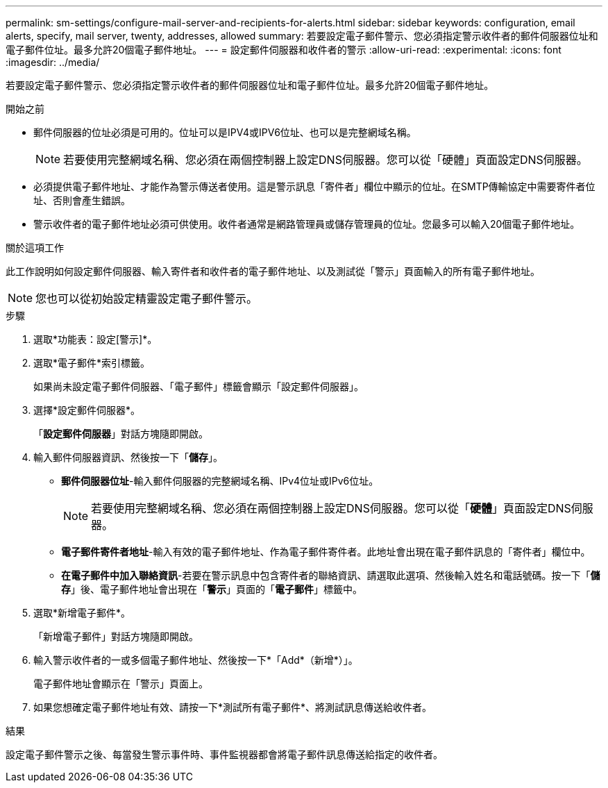 ---
permalink: sm-settings/configure-mail-server-and-recipients-for-alerts.html 
sidebar: sidebar 
keywords: configuration, email alerts, specify, mail server, twenty, addresses, allowed 
summary: 若要設定電子郵件警示、您必須指定警示收件者的郵件伺服器位址和電子郵件位址。最多允許20個電子郵件地址。 
---
= 設定郵件伺服器和收件者的警示
:allow-uri-read: 
:experimental: 
:icons: font
:imagesdir: ../media/


[role="lead"]
若要設定電子郵件警示、您必須指定警示收件者的郵件伺服器位址和電子郵件位址。最多允許20個電子郵件地址。

.開始之前
* 郵件伺服器的位址必須是可用的。位址可以是IPV4或IPV6位址、也可以是完整網域名稱。
+
[NOTE]
====
若要使用完整網域名稱、您必須在兩個控制器上設定DNS伺服器。您可以從「硬體」頁面設定DNS伺服器。

====
* 必須提供電子郵件地址、才能作為警示傳送者使用。這是警示訊息「寄件者」欄位中顯示的位址。在SMTP傳輸協定中需要寄件者位址、否則會產生錯誤。
* 警示收件者的電子郵件地址必須可供使用。收件者通常是網路管理員或儲存管理員的位址。您最多可以輸入20個電子郵件地址。


.關於這項工作
此工作說明如何設定郵件伺服器、輸入寄件者和收件者的電子郵件地址、以及測試從「警示」頁面輸入的所有電子郵件地址。

[NOTE]
====
您也可以從初始設定精靈設定電子郵件警示。

====
.步驟
. 選取*功能表：設定[警示]*。
. 選取*電子郵件*索引標籤。
+
如果尚未設定電子郵件伺服器、「電子郵件」標籤會顯示「設定郵件伺服器」。

. 選擇*設定郵件伺服器*。
+
「*設定郵件伺服器*」對話方塊隨即開啟。

. 輸入郵件伺服器資訊、然後按一下「*儲存*」。
+
** *郵件伺服器位址*-輸入郵件伺服器的完整網域名稱、IPv4位址或IPv6位址。
+
[NOTE]
====
若要使用完整網域名稱、您必須在兩個控制器上設定DNS伺服器。您可以從「*硬體*」頁面設定DNS伺服器。

====
** *電子郵件寄件者地址*-輸入有效的電子郵件地址、作為電子郵件寄件者。此地址會出現在電子郵件訊息的「寄件者」欄位中。
** *在電子郵件中加入聯絡資訊*-若要在警示訊息中包含寄件者的聯絡資訊、請選取此選項、然後輸入姓名和電話號碼。按一下「*儲存*」後、電子郵件地址會出現在「*警示*」頁面的「*電子郵件*」標籤中。


. 選取*新增電子郵件*。
+
「新增電子郵件」對話方塊隨即開啟。

. 輸入警示收件者的一或多個電子郵件地址、然後按一下*「Add*（新增*）」。
+
電子郵件地址會顯示在「警示」頁面上。

. 如果您想確定電子郵件地址有效、請按一下*測試所有電子郵件*、將測試訊息傳送給收件者。


.結果
設定電子郵件警示之後、每當發生警示事件時、事件監視器都會將電子郵件訊息傳送給指定的收件者。
